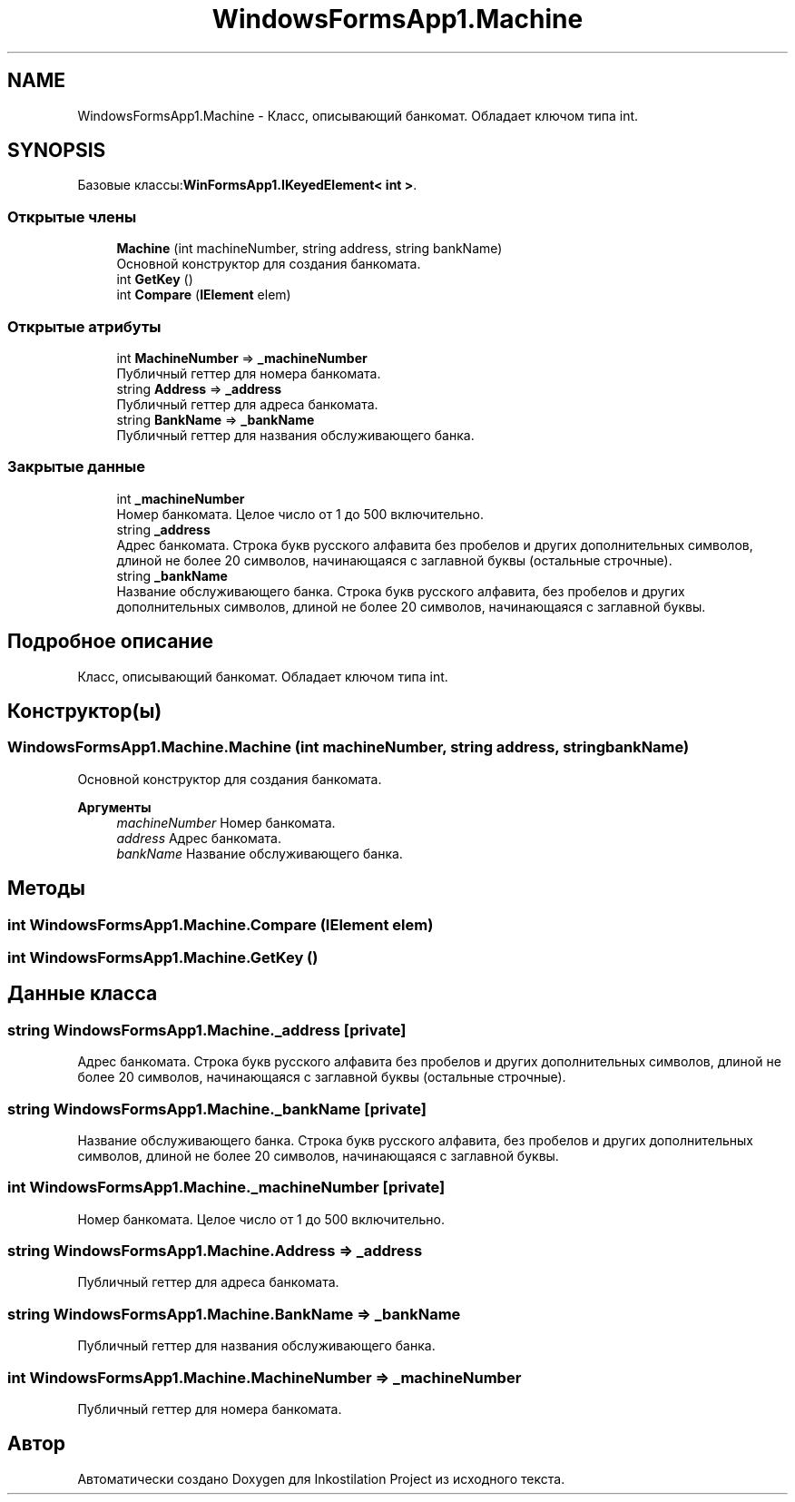 .TH "WindowsFormsApp1.Machine" 3 "Вс 28 Июн 2020" "Inkostilation Project" \" -*- nroff -*-
.ad l
.nh
.SH NAME
WindowsFormsApp1.Machine \- Класс, описывающий банкомат\&. Обладает ключом типа int\&.  

.SH SYNOPSIS
.br
.PP
.PP
Базовые классы:\fBWinFormsApp1\&.IKeyedElement< int >\fP\&.
.SS "Открытые члены"

.in +1c
.ti -1c
.RI "\fBMachine\fP (int machineNumber, string address, string bankName)"
.br
.RI "Основной конструктор для создания банкомата\&. "
.ti -1c
.RI "int \fBGetKey\fP ()"
.br
.ti -1c
.RI "int \fBCompare\fP (\fBIElement\fP elem)"
.br
.in -1c
.SS "Открытые атрибуты"

.in +1c
.ti -1c
.RI "int \fBMachineNumber\fP => \fB_machineNumber\fP"
.br
.RI "Публичный геттер для номера банкомата\&. "
.ti -1c
.RI "string \fBAddress\fP => \fB_address\fP"
.br
.RI "Публичный геттер для адреса банкомата\&. "
.ti -1c
.RI "string \fBBankName\fP => \fB_bankName\fP"
.br
.RI "Публичный геттер для названия обслуживающего банка\&. "
.in -1c
.SS "Закрытые данные"

.in +1c
.ti -1c
.RI "int \fB_machineNumber\fP"
.br
.RI "Номер банкомата\&. Целое число от 1 до 500 включительно\&. "
.ti -1c
.RI "string \fB_address\fP"
.br
.RI "Адрес банкомата\&. Строка букв русского алфавита без пробелов и других дополнительных символов, длиной не более 20 символов, начинающаяся с заглавной буквы (остальные строчные)\&. "
.ti -1c
.RI "string \fB_bankName\fP"
.br
.RI "Название обслуживающего банка\&. Строка букв русского алфавита, без пробелов и других дополнительных символов, длиной не более 20 символов, начинающаяся с заглавной буквы\&. "
.in -1c
.SH "Подробное описание"
.PP 
Класс, описывающий банкомат\&. Обладает ключом типа int\&. 


.SH "Конструктор(ы)"
.PP 
.SS "WindowsFormsApp1\&.Machine\&.Machine (int machineNumber, string address, string bankName)"

.PP
Основной конструктор для создания банкомата\&. 
.PP
\fBАргументы\fP
.RS 4
\fImachineNumber\fP Номер банкомата\&. 
.br
\fIaddress\fP Адрес банкомата\&. 
.br
\fIbankName\fP Название обслуживающего банка\&. 
.RE
.PP

.SH "Методы"
.PP 
.SS "int WindowsFormsApp1\&.Machine\&.Compare (\fBIElement\fP elem)"

.SS "int WindowsFormsApp1\&.Machine\&.GetKey ()"

.SH "Данные класса"
.PP 
.SS "string WindowsFormsApp1\&.Machine\&._address\fC [private]\fP"

.PP
Адрес банкомата\&. Строка букв русского алфавита без пробелов и других дополнительных символов, длиной не более 20 символов, начинающаяся с заглавной буквы (остальные строчные)\&. 
.SS "string WindowsFormsApp1\&.Machine\&._bankName\fC [private]\fP"

.PP
Название обслуживающего банка\&. Строка букв русского алфавита, без пробелов и других дополнительных символов, длиной не более 20 символов, начинающаяся с заглавной буквы\&. 
.SS "int WindowsFormsApp1\&.Machine\&._machineNumber\fC [private]\fP"

.PP
Номер банкомата\&. Целое число от 1 до 500 включительно\&. 
.SS "string WindowsFormsApp1\&.Machine\&.Address => \fB_address\fP"

.PP
Публичный геттер для адреса банкомата\&. 
.SS "string WindowsFormsApp1\&.Machine\&.BankName => \fB_bankName\fP"

.PP
Публичный геттер для названия обслуживающего банка\&. 
.SS "int WindowsFormsApp1\&.Machine\&.MachineNumber => \fB_machineNumber\fP"

.PP
Публичный геттер для номера банкомата\&. 

.SH "Автор"
.PP 
Автоматически создано Doxygen для Inkostilation Project из исходного текста\&.
